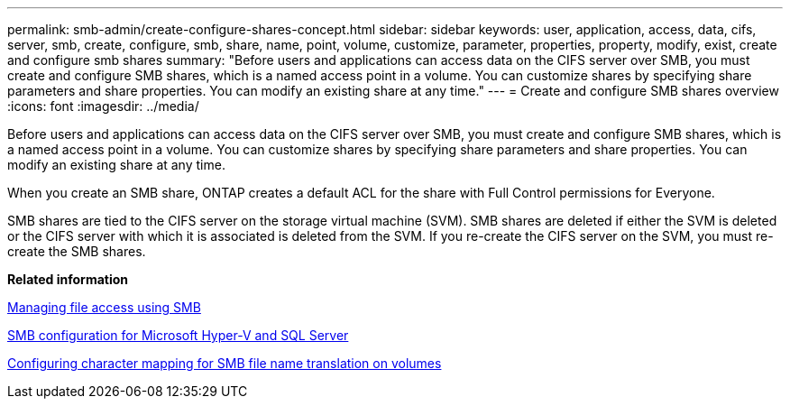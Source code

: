 ---
permalink: smb-admin/create-configure-shares-concept.html
sidebar: sidebar
keywords: user, application, access, data, cifs, server, smb, create, configure, smb, share, name, point, volume, customize, parameter, properties, property, modify, exist, create and configure smb shares
summary: "Before users and applications can access data on the CIFS server over SMB, you must create and configure SMB shares, which is a named access point in a volume. You can customize shares by specifying share parameters and share properties. You can modify an existing share at any time."
---
= Create and configure SMB shares overview
:icons: font
:imagesdir: ../media/

[.lead]
Before users and applications can access data on the CIFS server over SMB, you must create and configure SMB shares, which is a named access point in a volume. You can customize shares by specifying share parameters and share properties. You can modify an existing share at any time.

When you create an SMB share, ONTAP creates a default ACL for the share with Full Control permissions for Everyone.

SMB shares are tied to the CIFS server on the storage virtual machine (SVM). SMB shares are deleted if either the SVM is deleted or the CIFS server with which it is associated is deleted from the SVM. If you re-create the CIFS server on the SVM, you must re-create the SMB shares.

*Related information*

xref:manage-file-access-concept.adoc[Managing file access using SMB]

link:../smb-hyper-v-sql/index.html[SMB configuration for Microsoft Hyper-V and SQL Server]

xref:configure-character-mappings-file-name-translation-task.adoc[Configuring character mapping for SMB file name translation on volumes]
